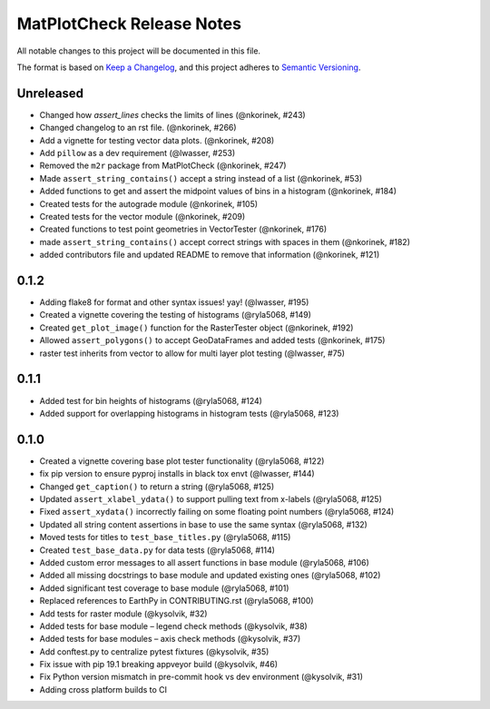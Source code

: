 MatPlotCheck Release Notes
==========================

All notable changes to this project will be documented in this file.

The format is based on `Keep a Changelog <https://keepachangelog.com/en/1.0.0/>`_, and this project adheres to
`Semantic Versioning <https://semver.org/spec/v2.0.0.html>`_.

Unreleased
----------

-  Changed how `assert_lines` checks the limits of lines (@nkorinek, #243)
-  Changed changelog to an rst file. (@nkorinek, #266)
-  Add a vignette for testing vector data plots. (@nkorinek, #208)
-  Add ``pillow`` as a dev requirement (@lwasser, #253)
-  Removed the ``m2r`` package from MatPlotCheck (@nkorinek, #247)
-  Made ``assert_string_contains()`` accept a string instead of a list
   (@nkorinek, #53)
-  Added functions to get and assert the midpoint values of bins in a
   histogram (@nkorinek, #184)
-  Created tests for the autograde module (@nkorinek, #105)
-  Created tests for the vector module (@nkorinek, #209)
-  Created functions to test point geometries in VectorTester
   (@nkorinek, #176)
-  made ``assert_string_contains()`` accept correct strings with spaces
   in them (@nkorinek, #182)
-  added contributors file and updated README to remove that information
   (@nkorinek, #121)

0.1.2
-----

-  Adding flake8 for format and other syntax issues! yay! (@lwasser,
   #195)
-  Created a vignette covering the testing of histograms (@ryla5068,
   #149)
-  Created ``get_plot_image()`` function for the RasterTester object
   (@nkorinek, #192)
-  Allowed ``assert_polygons()`` to accept GeoDataFrames and added tests
   (@nkorinek, #175)
-  raster test inherits from vector to allow for multi layer plot
   testing (@lwasser, #75)

0.1.1
-----

-  Added test for bin heights of histograms (@ryla5068, #124)
-  Added support for overlapping histograms in histogram tests
   (@ryla5068, #123)

0.1.0
-----

-  Created a vignette covering base plot tester functionality
   (@ryla5068, #122)
-  fix pip version to ensure pyproj installs in black tox envt
   (@lwasser, #144)
-  Changed ``get_caption()`` to return a string (@ryla5068, #125)
-  Updated ``assert_xlabel_ydata()`` to support pulling text from
   x-labels (@ryla5068, #125)
-  Fixed ``assert_xydata()`` incorrectly failing on some floating point
   numbers (@ryla5068, #124)
-  Updated all string content assertions in base to use the same syntax
   (@ryla5068, #132)
-  Moved tests for titles to ``test_base_titles.py`` (@ryla5068, #115)
-  Created ``test_base_data.py`` for data tests (@ryla5068, #114)
-  Added custom error messages to all assert functions in base module
   (@ryla5068, #106)
-  Added all missing docstrings to base module and updated existing ones
   (@ryla5068, #102)
-  Added significant test coverage to base module (@ryla5068, #101)
-  Replaced references to EarthPy in CONTRIBUTING.rst (@ryla5068, #100)
-  Add tests for raster module (@kysolvik, #32)
-  Added tests for base module – legend check methods (@kysolvik, #38)
-  Added tests for base modules – axis check methods (@kysolvik, #37)
-  Add conftest.py to centralize pytest fixtures (@kysolvik, #35)
-  Fix issue with pip 19.1 breaking appveyor build (@kysolvik, #46)
-  Fix Python version mismatch in pre-commit hook vs dev environment
   (@kysolvik, #31)
-  Adding cross platform builds to CI
